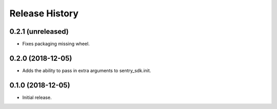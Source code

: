 .. :changelog:

Release History
---------------

0.2.1 (unreleased)
++++++++++++++++++

- Fixes packaging missing wheel.


0.2.0 (2018-12-05)
++++++++++++++++++

- Adds the ability to pass in extra arguments to sentry_sdk.init.


0.1.0 (2018-12-05)
++++++++++++++++++

- Initial release.
